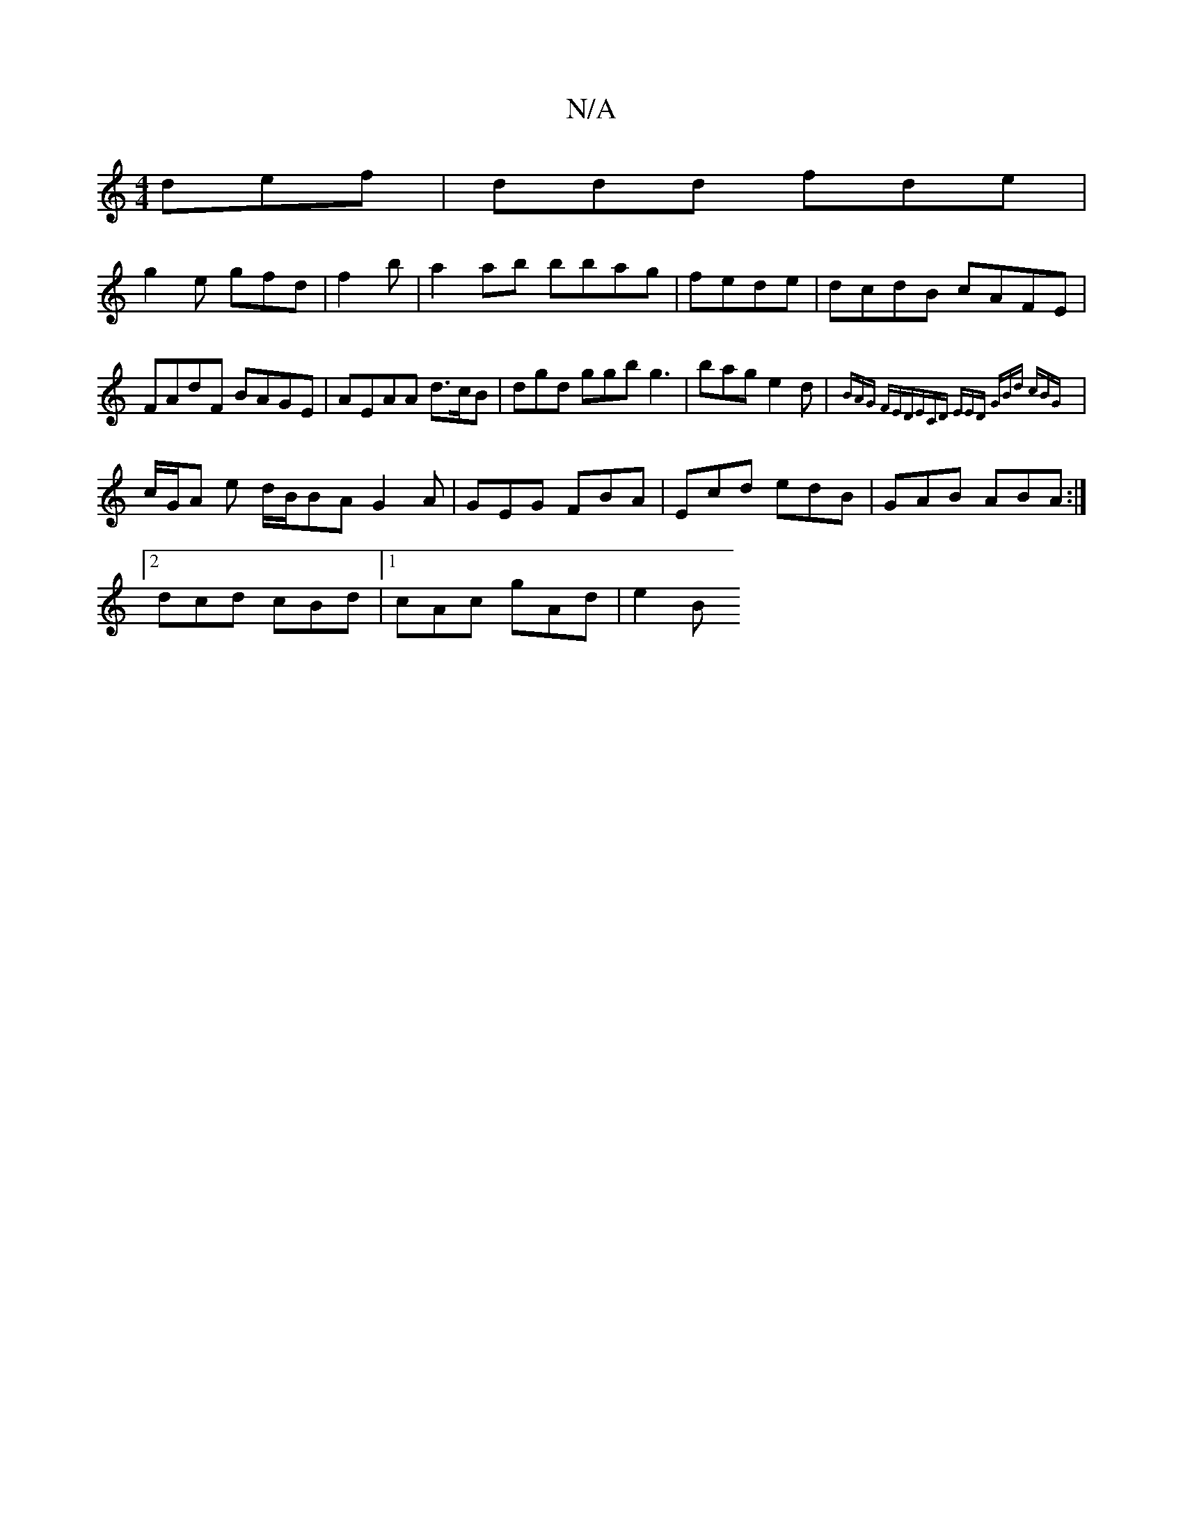 X:1
T:N/A
M:4/4
R:N/A
K:Cmajor
def | ddd fde |
g2e gfd | f2 b|a2ab bbag|fede|dcdB cAFE|FAdF BAGE|AEAA d>cB | dgd ggb g3|bag e2d|{BAG FED|ECD EED| GBd cBG||
| c/G/A e d/B/BA G2 A|GEG FBA|Ecd edB | GAB ABA:|
[2 dcd cBd |1 cAc gAd|e2B